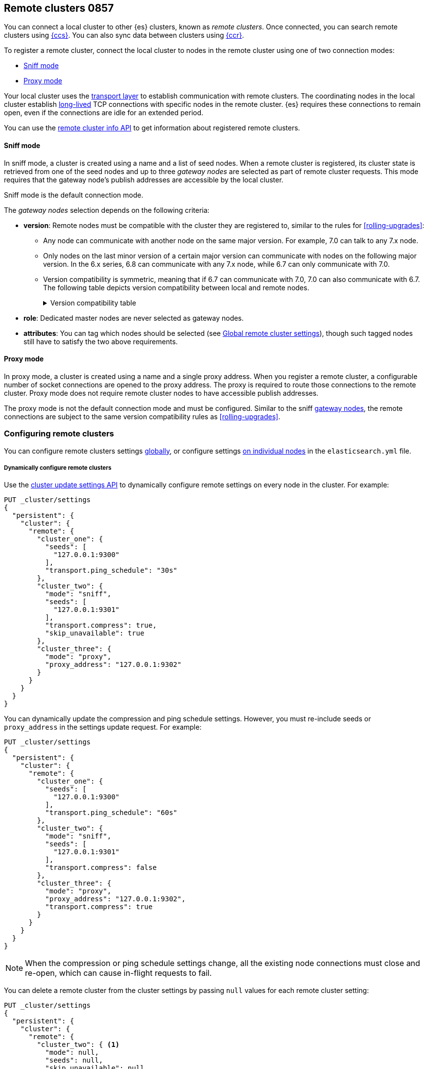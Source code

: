 [[modules-remote-clusters]]
== Remote clusters 0857

You can connect a local cluster to other {es} clusters, known as _remote
clusters_. Once connected, you can search remote clusters using
<<modules-cross-cluster-search,{ccs}>>. You can also sync data between clusters
using <<xpack-ccr,{ccr}>>.

To register a remote cluster, connect the local cluster to nodes in the
remote cluster using one of two connection modes:

* <<sniff-mode,Sniff mode>>
* <<proxy-mode,Proxy mode>>

Your local cluster uses the <<modules-network,transport layer>> to establish
communication with remote clusters. The coordinating nodes in the local cluster
establish <<long-lived-connections,long-lived>> TCP connections with specific
nodes in the remote cluster. {es} requires these connections to remain open,
even if the connections are idle for an extended period.

You can use the <<cluster-remote-info, remote cluster info API>> to get
information about registered remote clusters.

[[sniff-mode]]
[discrete]
==== Sniff mode

In sniff mode, a cluster is created using a name and a list of seed nodes. When
a remote cluster is registered, its cluster state is retrieved from one of the
seed nodes and up to three _gateway nodes_ are selected as part of remote
cluster requests. This mode requires that the gateway node's publish addresses
are accessible by the local cluster.

Sniff mode is the default connection mode.

[[gateway-nodes-selection]]
The _gateway nodes_ selection depends on the following criteria:

* *version*: Remote nodes must be compatible with the cluster they are
registered to, similar to the rules for
<<rolling-upgrades>>:
** Any node can communicate with another node on the same
major version. For example, 7.0 can talk to any 7.x node.
** Only nodes on the last minor version of a certain major version can
communicate with nodes on the following major version. In the 6.x series, 6.8
can communicate with any 7.x node, while 6.7 can only communicate with 7.0.
** Version compatibility is
symmetric, meaning that if 6.7 can communicate with 7.0, 7.0 can also
communicate with 6.7. The following table depicts version compatibility between
local and remote nodes.
+
[%collapsible]
.Version compatibility table
====
// tag::remote-cluster-compatibility-matrix[]
[cols="^,^,^,^,^,^,^,^"]
|====
| 7+^h| Local cluster
h| Remote cluster | 5.0->5.5 | 5.6 | 6.0->6.6 | 6.7 | 6.8 | 7.0 | 7.1->7.x
| 5.0->5.5      | {yes-icon} | {yes-icon} | {no-icon} | {no-icon} | {no-icon}  | {no-icon} | {no-icon}
| 5.6           | {yes-icon} | {yes-icon} | {yes-icon} | {yes-icon} | {yes-icon} | {no-icon} | {no-icon}
| 6.0->6.6      | {no-icon} | {yes-icon} | {yes-icon} | {yes-icon} | {yes-icon} | {no-icon} | {no-icon}
| 6.7           | {no-icon} | {yes-icon} | {yes-icon} | {yes-icon} | {yes-icon} | {yes-icon} | {no-icon}
| 6.8           | {no-icon} | {yes-icon} |  {yes-icon} | {yes-icon} | {yes-icon} | {yes-icon} | {yes-icon}
| 7.0           | {no-icon} | {no-icon} | {no-icon} | {yes-icon} | {yes-icon} | {yes-icon} | {yes-icon}
| 7.1->7.x      | {no-icon} | {no-icon} | {no-icon} | {no-icon} | {yes-icon} | {yes-icon} | {yes-icon}
|====
// end::remote-cluster-compatibility-matrix[]
====

* *role*: Dedicated master nodes are never selected as gateway nodes.
* *attributes*: You can tag which nodes should be selected
(see <<remote-cluster-settings>>), though such tagged nodes still have
to satisfy the two above requirements.

[[proxy-mode]]
[discrete]
==== Proxy mode

In proxy mode, a cluster is created using a name and a single proxy address.
When you register a remote cluster, a configurable number of socket connections
are opened to the proxy address. The proxy is required to route those
connections to the remote cluster. Proxy mode does not require remote cluster
nodes to have accessible publish addresses.

The proxy mode is not the default connection mode and must be configured. Similar
to the sniff <<gateway-nodes-selection,gateway nodes>>, the remote
connections are subject to the same version compatibility rules as
<<rolling-upgrades>>.

[discrete]
[[configuring-remote-clusters]]
=== Configuring remote clusters

You can configure remote clusters settings <<configure-remote-clusters-dynamic,globally>>, or configure
settings <<configure-remote-clusters-static,on individual nodes>> in the
`elasticsearch.yml` file.

[discrete]
[[configure-remote-clusters-dynamic]]
===== Dynamically configure remote clusters
Use the <<cluster-update-settings,cluster update settings API>> to dynamically
configure remote settings on every node in the cluster. For example:

[source,console]
--------------------------------
PUT _cluster/settings
{
  "persistent": {
    "cluster": {
      "remote": {
        "cluster_one": {
          "seeds": [
            "127.0.0.1:9300"
          ],
          "transport.ping_schedule": "30s"
        },
        "cluster_two": {
          "mode": "sniff",
          "seeds": [
            "127.0.0.1:9301"
          ],
          "transport.compress": true,
          "skip_unavailable": true
        },
        "cluster_three": {
          "mode": "proxy",
          "proxy_address": "127.0.0.1:9302"
        }
      }
    }
  }
}
--------------------------------
// TEST[setup:host]
// TEST[s/127.0.0.1:9300/\${transport_host}/]

You can dynamically update the compression and ping schedule settings. However,
you must re-include seeds or `proxy_address` in the settings update request.
For example:

[source,console]
--------------------------------
PUT _cluster/settings
{
  "persistent": {
    "cluster": {
      "remote": {
        "cluster_one": {
          "seeds": [
            "127.0.0.1:9300"
          ],
          "transport.ping_schedule": "60s"
        },
        "cluster_two": {
          "mode": "sniff",
          "seeds": [
            "127.0.0.1:9301"
          ],
          "transport.compress": false
        },
        "cluster_three": {
          "mode": "proxy",
          "proxy_address": "127.0.0.1:9302",
          "transport.compress": true
        }
      }
    }
  }
}
--------------------------------
// TEST[continued]

NOTE: When the compression or ping schedule settings change, all the existing
node connections must close and re-open, which can cause in-flight requests to
fail.

You can delete a remote cluster from the cluster settings by passing `null`
values for each remote cluster setting:

[source,console]
--------------------------------
PUT _cluster/settings
{
  "persistent": {
    "cluster": {
      "remote": {
        "cluster_two": { <1>
          "mode": null,
          "seeds": null,
          "skip_unavailable": null,
          "transport": {
            "compress": null
          }
        }
      }
    }
  }
}
--------------------------------
// TEST[continued]

<1> `cluster_two` would be removed from the cluster settings, leaving
`cluster_one` and `cluster_three` intact.

[discrete]
[[configure-remote-clusters-static]]
===== Statically configure remote clusters
If you specify settings in `elasticsearch.yml` files, only the nodes with
those settings can connect to the remote cluster and serve remote cluster requests. For example:

[source,yaml]
--------------------------------
cluster:
    remote:
        cluster_one: <1>
            seeds: 127.0.0.1:9300 <2>
            transport.ping_schedule: 30s <3>
        cluster_two: <1>
            mode: sniff <4>
            seeds: 127.0.0.1:9301 <2>
            transport.compress: true <5>
            skip_unavailable: true <6>
        cluster_three: <1>
            mode: proxy <4>
            proxy_address: 127.0.0.1:9302 <7>

--------------------------------
<1> `cluster_one`, `cluster_two`, and `cluster_three` are arbitrary _cluster aliases_
representing the connection to each cluster. These names are subsequently used to
distinguish between local and remote indices.
<2> The hostname and <<transport-settings,transport port>> (default: 9300) of a
seed node in the remote cluster.
<3> A keep-alive ping is configured for `cluster_one`.
<4> The configured connection mode. By default, this is <<sniff-mode,`sniff`>>, so
the mode is implicit for `cluster_one`. However, it can be explicitly configured
as demonstrated by `cluster_two` and must be explicitly configured for
<<proxy-mode,proxy mode>> as demonstrated by `cluster_three`.
<5> Compression is explicitly enabled for requests to `cluster_two`.
<6> Disconnected remote clusters are optional for `cluster_two`.
<7> The address for the proxy endpoint used to connect to `cluster_three`.

[discrete]
[[remote-cluster-settings]]
=== Global remote cluster settings

These settings apply to both <<sniff-mode,sniff mode>> and
<<proxy-mode,proxy mode>>. <<remote-cluster-sniff-settings,Sniff mode settings>>
and <<remote-cluster-proxy-settings,proxy mode settings>> are described
separately.

`cluster.remote.<cluster_alias>.mode`::
  The mode used for a remote cluster connection. The only supported modes are
  `sniff` and `proxy`.

`cluster.remote.initial_connect_timeout`::

  The time to wait for remote connections to be established when the node
  starts. The default is `30s`.

`remote_cluster_client` <<node-roles,role>>::

  By default, any node in the cluster can act as a cross-cluster client and
  connect to remote clusters. To prevent a node from connecting to remote
  clusters, specify the <<node-roles,node.roles>> setting in `elasticsearch.yml`
  and exclude `remote_cluster_client` from the listed roles. Search requests
  targeting remote clusters must be sent to a node that is allowed to act as a
  cross-cluster client. Other features such as {ml} <<general-ml-settings,data
  feeds>>, <<general-transform-settings,transforms>>, and
  <<ccr-getting-started,{ccr}>> require the `remote_cluster_client` role.

`cluster.remote.<cluster_alias>.skip_unavailable`::

  Per cluster boolean setting that allows to skip specific clusters when no
  nodes belonging to them are available and they are the target of a remote
  cluster request. Default is `false`, meaning that all clusters are mandatory
  by default, but they can selectively be made optional by setting this setting
  to `true`.

`cluster.remote.<cluster_alias>.transport.ping_schedule`::

  Sets the time interval between regular application-level ping messages that
  are sent to ensure that transport connections to nodes belonging to remote
  clusters are kept alive. If set to `-1`, application-level ping messages to
  this remote cluster are not sent. If unset, application-level ping messages
  are sent according to the global `transport.ping_schedule` setting, which
  defaults to `-1` meaning that pings are not sent.

`cluster.remote.<cluster_alias>.transport.compress`::

  Per cluster boolean setting that enables you to configure compression for
  requests to a specific remote cluster. This setting impacts only requests
  sent to the remote cluster. If the inbound request is compressed,
  Elasticsearch compresses the response. If unset, the global
  `transport.compress` is used as the fallback setting.

[discrete]
[[remote-cluster-sniff-settings]]
=== Sniff mode remote cluster settings

`cluster.remote.<cluster_alias>.seeds`::

  The list of seed nodes used to sniff the remote cluster state.

`cluster.remote.<cluster_alias>.node_connections`::

  The number of gateway nodes to connect to for this remote cluster. The default
  is `3`.

`cluster.remote.node.attr`::

  A node attribute to filter out nodes that are eligible as a gateway node in
  the remote cluster. For instance a node can have a node attribute
  `node.attr.gateway: true` such that only nodes with this attribute will be
  connected to if `cluster.remote.node.attr` is set to `gateway`.

[discrete]
[[remote-cluster-proxy-settings]]
=== Proxy mode remote cluster settings

`cluster.remote.<cluster_alias>.proxy_address`::

  The address used for all remote connections.

`cluster.remote.<cluster_alias>.proxy_socket_connections`::

  The number of socket connections to open per remote cluster. The default is
  `18`.

[role="xpack"]
`cluster.remote.<cluster_alias>.server_name`::

  An optional hostname string which is sent in the `server_name` field of
  the TLS Server Name Indication extension if
  <<encrypt-internode-communication,TLS is enabled>>. The TLS transport will fail to open
  remote connections if this field is not a valid hostname as defined by the
  TLS SNI specification.

